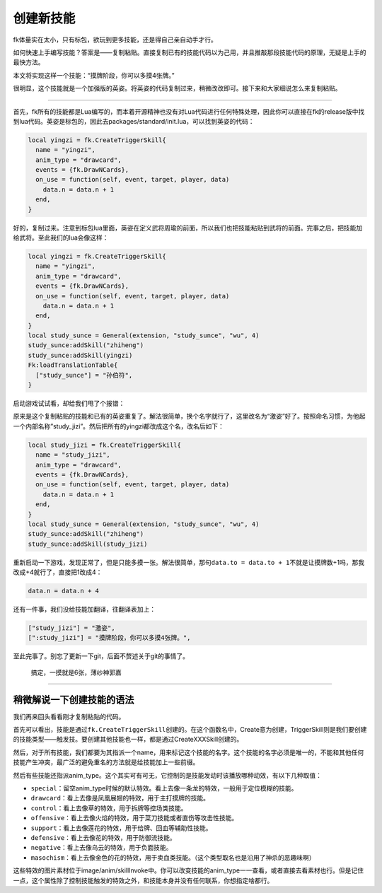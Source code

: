 创建新技能
==========

fk体量实在太小，只有标包，欲玩到更多技能，还是得自己亲自动手才行。

如何快速上手编写技能？答案是——复制粘贴。直接复制已有的技能代码以为己用，并且推敲那段技能代码的原理，无疑是上手的最快方法。

本文将实现这样一个技能：“摸牌阶段，你可以多摸4张牌。”

很明显，这个技能就是一个加强版的英姿。将英姿的代码复制过来，稍微改改即可。接下来和大家细说怎么来复制粘贴。

--------------

首先，fk所有的技能都是Lua编写的，而本着开源精神也没有对Lua代码进行任何特殊处理，因此你可以直接在fk的release版中找到lua代码。英姿是标包的，因此去packages/standard/init.lua，可以找到英姿的代码：

.. code:: lua

   local yingzi = fk.CreateTriggerSkill{
     name = "yingzi",
     anim_type = "drawcard",
     events = {fk.DrawNCards},
     on_use = function(self, event, target, player, data)
       data.n = data.n + 1
     end,
   }

好的，复制过来。注意到标包lua里面，英姿在定义武将周瑜的前面，所以我们也把技能粘贴到武将的前面。完事之后，把技能加给武将。至此我们的lua会像这样：

.. code:: lua

   local yingzi = fk.CreateTriggerSkill{
     name = "yingzi",
     anim_type = "drawcard",
     events = {fk.DrawNCards},
     on_use = function(self, event, target, player, data)
       data.n = data.n + 1
     end,
   }
   local study_sunce = General(extension, "study_sunce", "wu", 4)
   study_sunce:addSkill("zhiheng")
   study_sunce:addSkill(yingzi)
   Fk:loadTranslationTable{
     ["study_sunce"] = "孙伯符",
   }

启动游戏试试看，却给我们甩了个报错：

.. image:: https://upload-images.jianshu.io/upload_images/21666547-b032b4f43ad13b58.png?imageMogr2/auto-orient/strip%7CimageView2/2/w/1240

原来是这个复制粘贴的技能和已有的英姿重复了。解法很简单，换个名字就行了，这里改名为“激姿”好了。按照命名习惯，为他起一个内部名称”study_jizi”。然后把所有的yingzi都改成这个名，改名后如下：

.. code:: lua

   local study_jizi = fk.CreateTriggerSkill{
     name = "study_jizi",
     anim_type = "drawcard",
     events = {fk.DrawNCards},
     on_use = function(self, event, target, player, data)
       data.n = data.n + 1
     end,
   }
   local study_sunce = General(extension, "study_sunce", "wu", 4)
   study_sunce:addSkill("zhiheng")
   study_sunce:addSkill(study_jizi)

重新启动一下游戏，发现正常了，但是只能多摸一张。解法很简单，那句\ ``data.to = data.to + 1``\ 不就是让摸牌数+1吗，那我改成+4就行了，直接把1改成4：

.. code:: lua

     data.n = data.n + 4

还有一件事，我们没给技能加翻译，往翻译表加上：

.. code:: lua

     ["study_jizi"] = "激姿",
     [":study_jizi"] = "摸牌阶段，你可以多摸4张牌。",

至此完事了。别忘了更新一下git，后面不赘述关于git的事情了。

.. figure:: https://upload-images.jianshu.io/upload_images/21666547-f4c76ee91f8c15ae.png?imageMogr2/auto-orient/strip%7CimageView2/2/w/1240
   :alt: 搞定，一摸就是6张，薄纱神郭嘉

   搞定，一摸就是6张，薄纱神郭嘉

--------------

稍微解说一下创建技能的语法
--------------------------

我们再来回头看看刚才复制粘贴的代码。

首先可以看出，技能是通过\ ``fk.CreateTriggerSkill``\ 创建的。在这个函数名中，Create意为创建，TriggerSkill则是我们要创建的技能类型——触发技。要创建其他技能也一样，都是通过CreateXXXSkill创建的。

然后，对于所有技能，我们都要为其指派一个name，用来标记这个技能的名字。这个技能的名字必须是唯一的，不能和其他任何技能产生冲突，最广泛的避免重名的方法就是给技能加上一些前缀。

然后有些技能还指派anim_type。这个其实可有可无，它控制的是技能发动时该播放哪种动效，有以下几种取值：

-  ``special``\ ：留空anim_type时候的默认特效。看上去像一条龙的特效，一般用于定位模糊的技能。
-  ``drawcard``\ ：看上去像是凤凰展翅的特效，用于主打摸牌的技能。
-  ``control``\ ：看上去像草的特效，用于拆牌等控场类技能。
-  ``offensive``\ ：看上去像火焰的特效，用于菜刀技能或者直伤等攻击性技能。
-  ``support``\ ：看上去像莲花的特效，用于给牌、回血等辅助性技能。
-  ``defensive``\ ：看上去像花的特效，用于防御流技能。
-  ``negative``\ ：看上去像乌云的特效，用于负面技能。
-  ``masochism``\ ：看上去像金色的花的特效，用于卖血类技能。（这个类型取名也是沿用了神杀的恶趣味啊）

这些特效的图片素材位于image/anim/skillInvoke中。你可以改变技能的anim_type一一查看，或者直接去看素材也行。但是记住一点，这个属性除了控制技能触发的特效之外，和技能本身并没有任何联系，你想指定啥都行。

